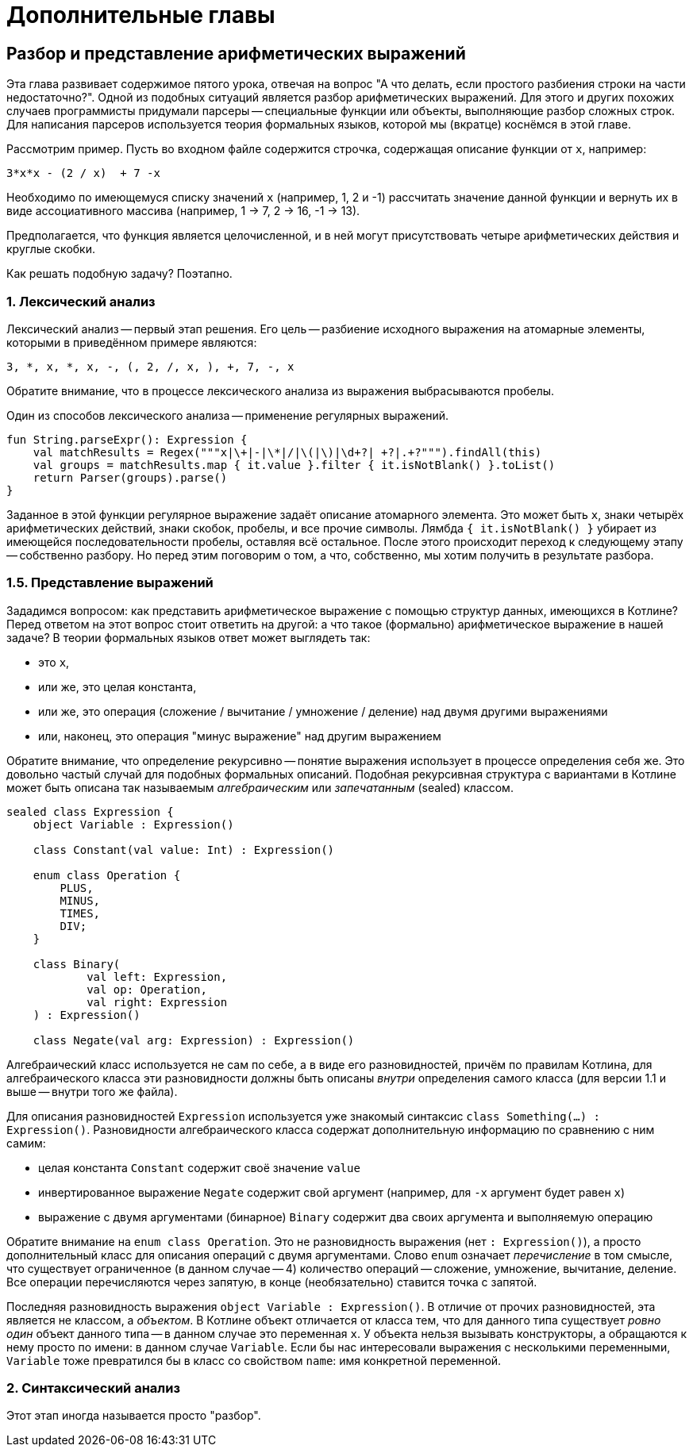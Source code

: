= Дополнительные главы

== Разбор и представление арифметических выражений

Эта глава развивает содержимое пятого урока,
отвечая на вопрос "А что делать, если простого разбиения строки на части недостаточно?".
Одной из подобных ситуаций является разбор арифметических выражений.
Для этого и других похожих случаев программисты придумали парсеры --
специальные функции или объекты, выполняющие разбор сложных строк.
Для написания парсеров используется теория формальных языков,
которой мы (вкратце) коснёмся в этой главе.

Рассмотрим пример.
Пусть во входном файле содержится строчка, содержащая описание функции от `x`, например:

[source]
----
3*x*x - (2 / x)  + 7 -x
----

Необходимо по имеющемуся списку значений `x` (например, 1, 2 и -1)
рассчитать значение данной функции и вернуть их в виде ассоциативного массива
(например, 1 -> 7, 2 -> 16, -1 -> 13).

Предполагается, что функция является целочисленной,
и в ней могут присутствовать четыре арифметических действия и круглые скобки.

Как решать подобную задачу? Поэтапно.

=== 1. Лексический анализ

Лексический анализ -- первый этап решения.
Его цель -- разбиение исходного выражения на атомарные элементы,
которыми в приведённом примере являются:

[source]
----
3, *, x, *, x, -, (, 2, /, x, ), +, 7, -, x
----

Обратите внимание, что в процессе лексического анализа из выражения выбрасываются пробелы.

Один из способов лексического анализа -- применение регулярных выражений.

[source,kotlin]
----
fun String.parseExpr(): Expression {
    val matchResults = Regex("""x|\+|-|\*|/|\(|\)|\d+?| +?|.+?""").findAll(this)
    val groups = matchResults.map { it.value }.filter { it.isNotBlank() }.toList()
    return Parser(groups).parse()
}
----

Заданное в этой функции регулярное выражение задаёт описание атомарного элемента.
Это может быть `x`, знаки четырёх арифметических действий, знаки скобок,
пробелы, и все прочие символы.
Лямбда `{ it.isNotBlank() }` убирает из имеющейся последовательности пробелы,
оставляя всё остальное.
После этого происходит переход к следующему этапу -- собственно разбору.
Но перед этим поговорим о том, а что, собственно, мы хотим получить в результате разбора.

=== 1.5. Представление выражений

Зададимся вопросом: как представить арифметическое выражение
с помощью структур данных, имеющихся в Котлине?
Перед ответом на этот вопрос стоит ответить на другой:
а что такое (формально) арифметическое выражение в нашей задаче?
В теории формальных языков ответ может выглядеть так:

* это `x`,
* или же, это целая константа,
* или же, это операция (сложение / вычитание / умножение / деление) над двумя другими выражениями
* или, наконец, это операция "минус выражение" над другим выражением

Обратите внимание, что определение рекурсивно -- понятие выражения использует в процессе определения себя же.
Это довольно частый случай для подобных формальных описаний.
Подобная рекурсивная структура с вариантами в Котлине может быть описана
так называемым __алгебраическим__ или __запечатанным__ (sealed) классом.

[source,kotlin]
----
sealed class Expression {
    object Variable : Expression()

    class Constant(val value: Int) : Expression()

    enum class Operation {
        PLUS,
        MINUS,
        TIMES,
        DIV;
    }

    class Binary(
            val left: Expression,
            val op: Operation,
            val right: Expression
    ) : Expression()

    class Negate(val arg: Expression) : Expression()
----

Алгебраический класс используется не сам по себе, а в виде его разновидностей,
причём по правилам Котлина, для алгебраического класса эти разновидности должны быть описаны
__внутри__ определения самого класса (для версии 1.1 и выше -- внутри того же файла).

Для описания разновидностей `Expression` используется уже знакомый синтаксис `class Something(...) : Expression()`.
Разновидности алгебраического класса содержат дополнительную информацию по сравнению с ним самим:

* целая константа `Constant` содержит своё значение `value`
* инвертированное выражение `Negate` содержит свой аргумент (например, для `-x` аргумент будет равен `x`)
* выражение с двумя аргументами (бинарное) `Binary` содержит два своих аргумента и выполняемую операцию

Обратите внимание на `enum class Operation`.
Это не разновидность выражения (нет `: Expression()`),
а просто дополнительный класс для описания операций с двумя аргументами.
Слово `enum` означает __перечисление__ в том смысле, что существует ограниченное (в данном случае -- 4)
количество операций -- сложение, умножение, вычитание, деление.
Все операции перечисляются через запятую, в конце (необязательно) ставится точка с запятой.

Последняя разновидность выражения `object Variable : Expression()`.
В отличие от прочих разновидностей, эта является не классом, а __объектом__.
В Котлине объект отличается от класса тем,
что для данного типа существует __ровно один__ объект данного типа -- в данном случае это переменная `x`.
У объекта нельзя вызывать конструкторы, а обращаются к нему просто по имени: в данном случае `Variable`.
Если бы нас интересовали выражения с несколькими переменными,
`Variable` тоже превратился бы в класс со свойством `name`: имя конкретной переменной.

=== 2. Синтаксический анализ

Этот этап иногда называется просто "разбор".
